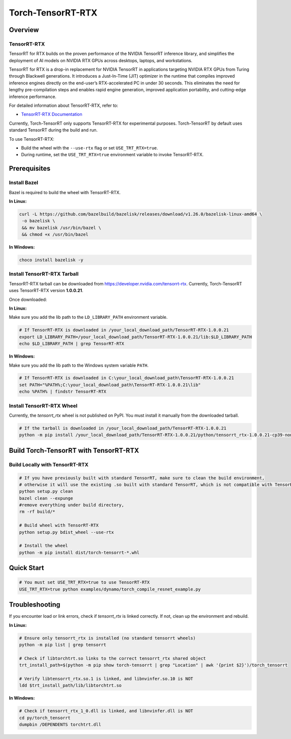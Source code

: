 .. _Torch-TensorRT-RTX:

Torch-TensorRT-RTX
=====================

Overview
--------

TensorRT-RTX
~~~~~~~~~~~~

TensorRT for RTX builds on the proven performance of the NVIDIA TensorRT inference library, and simplifies the deployment of AI models on NVIDIA RTX GPUs across desktops, laptops, and workstations.

TensorRT for RTX is a drop-in replacement for NVIDIA TensorRT in applications targeting NVIDIA RTX GPUs from Turing through Blackwell generations. It introduces a Just-In-Time (JIT) optimizer in the runtime that compiles improved inference engines directly on the end-user’s RTX-accelerated PC in under 30 seconds. This eliminates the need for lengthy pre-compilation steps and enables rapid engine generation, improved application portability, and cutting-edge inference performance.

For detailed information about TensorRT-RTX, refer to:

* `TensorRT-RTX Documentation <https://docs.nvidia.com/deeplearning/tensorrt-rtx/latest/index.html>`_

Currently, Torch-TensorRT only supports TensorRT-RTX for experimental purposes.  
Torch-TensorRT by default uses standard TensorRT during the build and run.

To use TensorRT-RTX:

- Build the wheel with the ``--use-rtx`` flag or set ``USE_TRT_RTX=true``.
- During runtime, set the ``USE_TRT_RTX=true`` environment variable to invoke TensorRT-RTX.

Prerequisites
-------------

Install Bazel
~~~~~~~~~~~~~

Bazel is required to build the wheel with TensorRT-RTX.

**In Linux:**

.. code-block:: sh

   curl -L https://github.com/bazelbuild/bazelisk/releases/download/v1.26.0/bazelisk-linux-amd64 \
    -o bazelisk \
    && mv bazelisk /usr/bin/bazel \
    && chmod +x /usr/bin/bazel

**In Windows:**

.. code-block:: sh

   choco install bazelisk -y

Install TensorRT-RTX Tarball
~~~~~~~~~~~~~~~~~~~~~~~~~~~~

TensorRT-RTX tarball can be downloaded from https://developer.nvidia.com/tensorrt-rtx.  
Currently, Torch-TensorRT uses TensorRT-RTX version **1.0.0.21**.

Once downloaded:

**In Linux:**

Make sure you add the lib path to the ``LD_LIBRARY_PATH`` environment variable.

.. code-block:: sh

    # If TensorRT-RTX is downloaded in /your_local_download_path/TensorRT-RTX-1.0.0.21
    export LD_LIBRARY_PATH=/your_local_download_path/TensorRT-RTX-1.0.0.21/lib:$LD_LIBRARY_PATH
    echo $LD_LIBRARY_PATH | grep TensorRT-RTX

**In Windows:**

Make sure you add the lib path to the Windows system variable ``PATH``.

.. code-block:: sh

    # If TensorRT-RTX is downloaded in C:\your_local_download_path\TensorRT-RTX-1.0.0.21
    set PATH="%PATH%;C:\your_local_download_path\TensorRT-RTX-1.0.0.21\lib"
    echo %PATH% | findstr TensorRT-RTX

Install TensorRT-RTX Wheel
~~~~~~~~~~~~~~~~~~~~~~~~~~

Currently, the `tensorrt_rtx` wheel is not published on PyPI.  
You must install it manually from the downloaded tarball.

.. code-block:: sh

   # If the tarball is downloaded in /your_local_download_path/TensorRT-RTX-1.0.0.21
   python -m pip install /your_local_download_path/TensorRT-RTX-1.0.0.21/python/tensorrt_rtx-1.0.0.21-cp39-none-linux_x86_64.whl

Build Torch-TensorRT with TensorRT-RTX
--------------------------------------

Build Locally with TensorRT-RTX
~~~~~~~~~~~~~~~~~~~~~~~~~~~~~~~

.. code-block:: sh

    # If you have previously built with standard TensorRT, make sure to clean the build environment,
    # otherwise it will use the existing .so built with standard TensorRT, which is not compatible with TensorRT-RTX.
    python setup.py clean
    bazel clean --expunge
    #remove everything under build directory, 
    rm -rf build/*

    # Build wheel with TensorRT-RTX
    python setup.py bdist_wheel --use-rtx

    # Install the wheel
    python -m pip install dist/torch-tensorrt-*.whl

Quick Start
-----------

.. code-block:: python

    # You must set USE_TRT_RTX=true to use TensorRT-RTX
    USE_TRT_RTX=true python examples/dynamo/torch_compile_resnet_example.py

Troubleshooting
---------------

If you encounter load or link errors, check if `tensorrt_rtx` is linked correctly.  
If not, clean up the environment and rebuild.

**In Linux:**

.. code-block:: sh

    # Ensure only tensorrt_rtx is installed (no standard tensorrt wheels)
    python -m pip list | grep tensorrt 

    # Check if libtorchtrt.so links to the correct tensorrt_rtx shared object
    trt_install_path=$(python -m pip show torch-tensorrt | grep "Location" | awk '{print $2}')/torch_tensorrt

    # Verify libtensorrt_rtx.so.1 is linked, and libnvinfer.so.10 is NOT
    ldd $trt_install_path/lib/libtorchtrt.so

**In Windows:**

.. code-block:: sh

    # Check if tensorrt_rtx_1_0.dll is linked, and libnvinfer.dll is NOT
    cd py/torch_tensorrt
    dumpbin /DEPENDENTS torchtrt.dll
